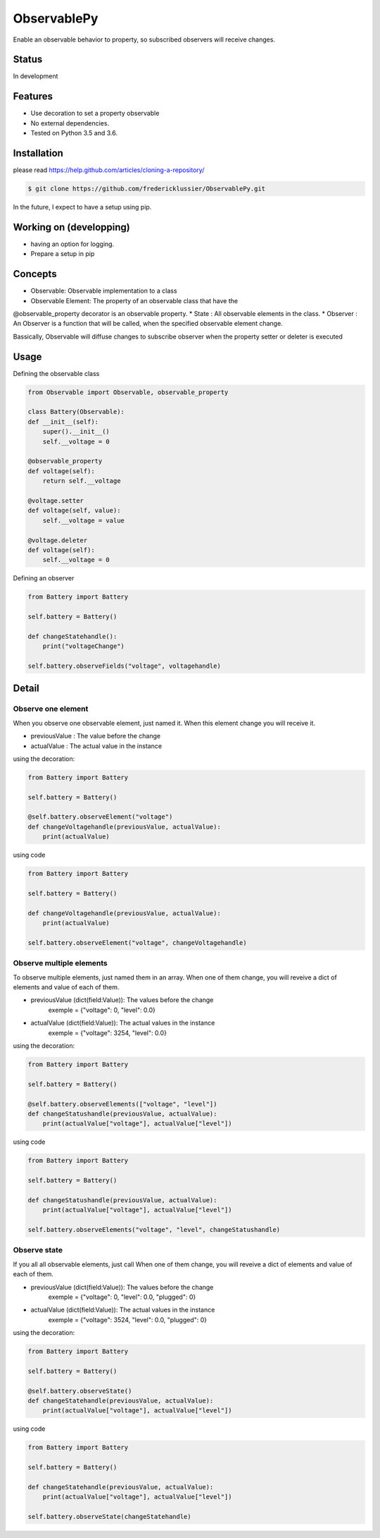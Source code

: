 ObservablePy
================
Enable an observable behavior to property, so subscribed observers
will receive changes.  

Status
------
In development

Features
--------
* Use decoration to set a property observable 
* No external dependencies.
* Tested on Python 3.5 and 3.6.

Installation
------------
please read https://help.github.com/articles/cloning-a-repository/

.. code-block:: batch

    $ git clone https://github.com/fredericklussier/ObservablePy.git

In the future, I expect to have a setup using pip.

Working on (developping)
-------------------------
* having an option for logging.
* Prepare a setup in pip

Concepts
--------
* Observable: Observable implementation to a class
* Observable Element: The property of an observable class that have the 
@observable_property decorator is an observable property.
* State : All observable elements in the class. 
* Observer : An Observer is a function that will be called, 
when the specified observable element change.

Bassically, Observable will diffuse changes to subscribe 
observer when the property setter or deleter is executed

Usage
-----
Defining the observable class

.. code-block:: python

    from Observable import Observable, observable_property

    class Battery(Observable):
    def __init__(self):
        super().__init__()
        self.__voltage = 0

    @observable_property
    def voltage(self):
        return self.__voltage

    @voltage.setter
    def voltage(self, value):
        self.__voltage = value

    @voltage.deleter
    def voltage(self):
        self.__voltage = 0

Defining an observer

.. code-block:: python

    from Battery import Battery

    self.battery = Battery()

    def changeStatehandle():
        print("voltageChange")
    
    self.battery.observeFields("voltage", voltagehandle)

Detail
------

Observe one element
~~~~~~~~~~~~~~~~~~
When you observe one observable element, just named it. 
When this element change you will receive it.

* previousValue : The value before the change
* actualValue : The actual value in the instance

using the decoration:

.. code-block:: python

    from Battery import Battery

    self.battery = Battery()

    @self.battery.observeElement("voltage")
    def changeVoltagehandle(previousValue, actualValue):
        print(actualValue)
    
using code

.. code-block:: python

    from Battery import Battery

    self.battery = Battery()

    def changeVoltagehandle(previousValue, actualValue):
        print(actualValue)
    
    self.battery.observeElement("voltage", changeVoltagehandle)

Observe multiple elements
~~~~~~~~~~~~~~~~~~~~~~~
To observe multiple elements, just named them in an array. 
When one of them change, you will reveive a dict of 
elements and value of each of them.

* previousValue (dict(field:Value)): The values before the change
    exemple = {"voltage": 0, "level": 0.0}
* actualValue (dict(field:Value)): The actual values in the instance
    exemple = {"voltage": 3254, "level": 0.0}

using the decoration:

.. code-block:: python

    from Battery import Battery

    self.battery = Battery()

    @self.battery.observeElements(["voltage", "level"])
    def changeStatushandle(previousValue, actualValue):
        print(actualValue["voltage"], actualValue["level"])
    
using code

.. code-block:: python

    from Battery import Battery

    self.battery = Battery()

    def changeStatushandle(previousValue, actualValue):
        print(actualValue["voltage"], actualValue["level"])
    
    self.battery.observeElements("voltage", "level", changeStatushandle)

Observe state
~~~~~~~~~~~~~
If you all all observable elements, just call 
When one of them change, you will reveive a dict of 
elements and value of each of them.

* previousValue (dict(field:Value)): The values before the change
    exemple = {"voltage": 0, "level": 0.0, "plugged": 0}
* actualValue (dict(field:Value)): The actual values in the instance
    exemple = {"voltage": 3524, "level": 0.0, "plugged": 0}

using the decoration:

.. code-block:: python

    from Battery import Battery

    self.battery = Battery()

    @self.battery.observeState()
    def changeStatehandle(previousValue, actualValue):
        print(actualValue["voltage"], actualValue["level"])
    
using code

.. code-block:: python

    from Battery import Battery

    self.battery = Battery()

    def changeStatehandle(previousValue, actualValue):
        print(actualValue["voltage"], actualValue["level"])
    
    self.battery.observeState(changeStatehandle)

